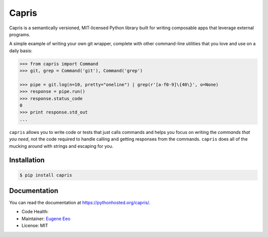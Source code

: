 ======
Capris
======

Capris is a semantically versioned, MIT-licensed Python library
built for writing composable apps that leverage external
programs.

A simple example of writing your own git wrapper, complete
with other command-line utilities that you love and use on
a daily basis:

.. code-block:: python

    >>> from capris import Command
    >>> git, grep = Command('git'), Command('grep')

    >>> pipe = git.log(n=10, pretty="oneline") | grep(r'[a-f0-9]\{40\}', o=None)
    >>> response = pipe.run()
    >>> response.status_code
    0
    >>> print response.std_out
    ...

``capris`` allows you to write code or tests that just calls
commands and helps you focus on writing the `commands that you
need`, not the code required to handle calling and getting
responses from the commands. ``capris`` does all of the mucking
around with strings and escaping for you.

------------
Installation
------------

.. code-block:: sh

    $ pip install capris

-------------
Documentation
-------------

You can read the documentation at https://pythonhosted.org/capris/.


- Code Health: |Health|
- Maintainer: `Eugene Eeo`_
- License: MIT

.. _Eugene Eeo: https://github.com/eugene-eeo
.. |Health| image:: https://landscape.io/github/eugene-eeo/capris/master/landscape.png
   :target: https://landscape.io/github/eugene-eeo/capris/master
      :alt: Code Health
